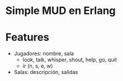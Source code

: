 * Simple MUD en Erlang
* Features
  - Jugadores: nombre, sala
    - look, talk, whisper, shout, help, go, quit
    - ir (n, s, e, w)
  - Salas: descripción, salidas
